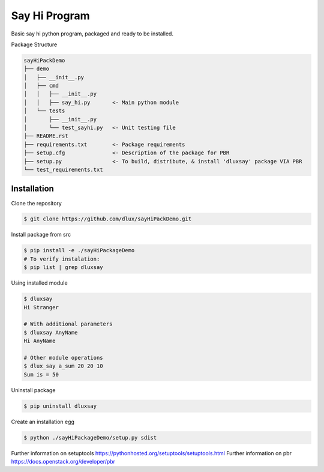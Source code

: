 Say Hi Program
=====================

Basic say hi python program, packaged and ready to be installed.

Package Structure

.. code-block:: bash

  sayHiPackDemo
  ├── demo
  │   ├── __init__.py
  │   ├── cmd
  │   │   ├── __init__.py
  │   │   ├── say_hi.py       <- Main python module
  │   └── tests
  │       ├── __init__.py
  │       └── test_sayhi.py   <- Unit testing file
  ├── README.rst
  ├── requirements.txt        <- Package requirements
  ├── setup.cfg               <- Description of the package for PBR 
  ├── setup.py                <- To build, distribute, & install 'dluxsay' package VIA PBR
  └── test_requirements.txt

============
Installation
============

Clone the repository

.. code-block:: bash

  $ git clone https://github.com/dlux/sayHiPackDemo.git 

Install package from src

.. code-block:: bash

  $ pip install -e ./sayHiPackageDemo
  # To verify instalation:
  $ pip list | grep dluxsay

Using installed module

.. code-block:: bash
  
  $ dluxsay
  Hi Stranger

  # With additional parameters
  $ dluxsay AnyName
  Hi AnyName

  # Other module operations
  $ dlux_say a_sum 20 20 10
  Sum is = 50

Uninstall package

.. code-block:: bash

  $ pip uninstall dluxsay

Create an installation egg

.. code-block:: bash

  $ python ./sayHiPackageDemo/setup.py sdist


Further information on setuptools
https://pythonhosted.org/setuptools/setuptools.html
Further information on pbr
https://docs.openstack.org/developer/pbr


